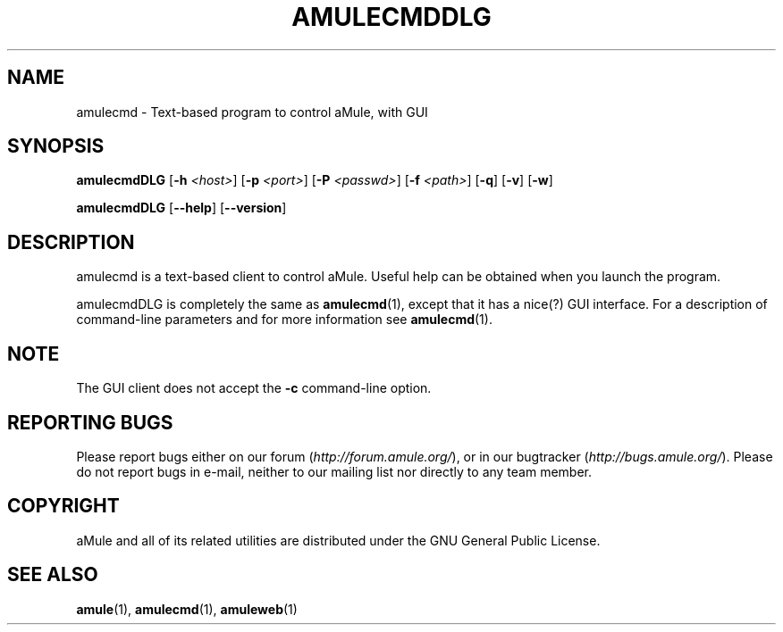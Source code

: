 .TH AMULECMDDLG 1
.SH NAME
amulecmd \- Text-based program to control aMule, with GUI
.SH SYNOPSIS
.B amulecmdDLG
.RB [ \-h " " \fI<host> ]
.RB [ \-p " " \fI<port> ]
.RB [ \-P " " \fI<passwd> ]
.RB [ \-f " " \fI<path> ]
.RB [ \-q ]
.RB [ \-v ]
.RB [ \-w ]
.PP
.B amulecmdDLG
.RB [ \-\-help ]
.RB [ \-\-version ]
.SH DESCRIPTION
amulecmd is a text-based client to control aMule. Useful help can
be obtained when you launch the program.
.PP
amulecmdDLG is completely the same as \fBamulecmd\fR(1), except that it has a nice(?) GUI interface.
For a description of command-line parameters and for more information see \fBamulecmd\fR(1).
.SH NOTE
The GUI client does not accept the \fB\-c\fR command-line option.
.SH REPORTING BUGS
Please report bugs either on our forum (\fIhttp://forum.amule.org/\fR), or in our bugtracker (\fIhttp://bugs.amule.org/\fR).
Please do not report bugs in e-mail, neither to our mailing list nor directly to any team member.
.SH COPYRIGHT
aMule and all of its related utilities are distributed under the GNU General Public License.
.SH SEE ALSO
\fBamule\fR(1), \fBamulecmd\fR(1), \fBamuleweb\fR(1)
